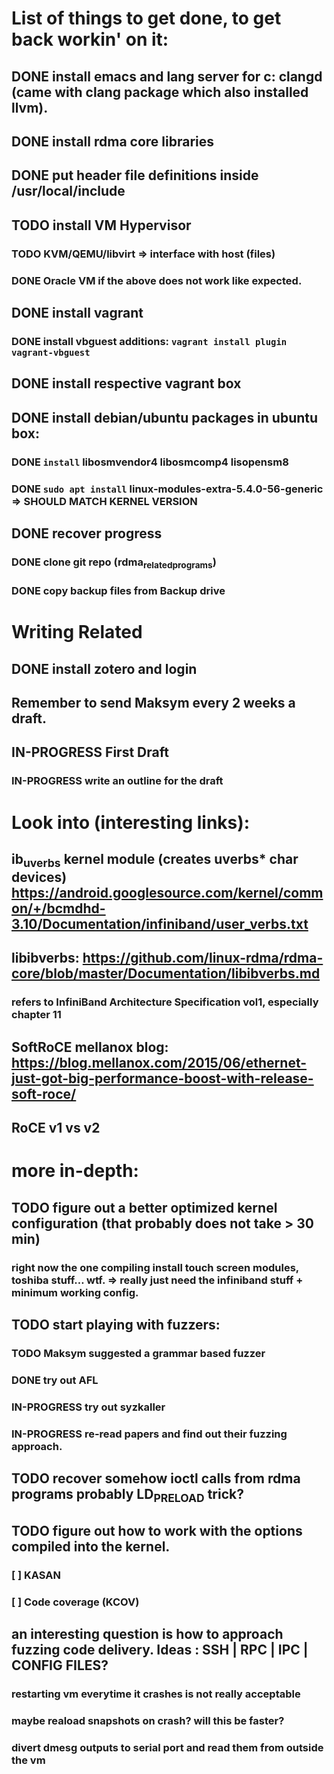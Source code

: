 #+TODO: TODO IN-PROGRESS WAITING DONE


* List of things to get done, to get back workin' on it:
** DONE install emacs and lang server for c: clangd (came with clang package which also installed llvm).
** DONE install rdma core libraries
** DONE put header file definitions inside */usr/local/include*
** TODO install VM Hypervisor
*** TODO KVM/QEMU/libvirt => interface with host (files)
*** DONE Oracle VM if the above does not work like expected.
** DONE install vagrant
*** DONE install vbguest additions: =vagrant install plugin vagrant-vbguest=
** DONE install respective vagrant box
** DONE install debian/ubuntu packages in ubuntu box:
*** DONE =install= libosmvendor4 libosmcomp4 lisopensm8
*** DONE =sudo apt install= linux-modules-extra-5.4.0-56-generic => SHOULD MATCH KERNEL VERSION
** DONE recover progress
*** DONE clone git repo (rdma_related_programs)
*** DONE copy backup files from Backup drive



* Writing Related
** DONE install zotero and login
** Remember to send Maksym every 2 weeks a draft.
** IN-PROGRESS First Draft
SCHEDULED: <2020-02-03 Mo>
*** IN-PROGRESS write an outline for the draft


* Look into (interesting links):
** ib_uverbs kernel module (creates uverbs* char devices) https://android.googlesource.com/kernel/common/+/bcmdhd-3.10/Documentation/infiniband/user_verbs.txt
** libibverbs: https://github.com/linux-rdma/rdma-core/blob/master/Documentation/libibverbs.md
*** refers to InfiniBand Architecture Specification vol1, especially chapter 11
** SoftRoCE mellanox blog: https://blog.mellanox.com/2015/06/ethernet-just-got-big-performance-boost-with-release-soft-roce/
** RoCE v1 vs v2

* more in-depth:
** TODO figure out a better optimized kernel configuration (that probably does not take > 30 min)
*** right now the one compiling install touch screen modules, toshiba stuff... wtf. => really just need the infiniband stuff + minimum working config.
** TODO start playing with fuzzers:
*** TODO Maksym suggested a grammar based fuzzer
*** DONE try out AFL
*** IN-PROGRESS try out syzkaller
*** IN-PROGRESS re-read papers and find out their fuzzing approach.
** TODO recover somehow ioctl calls from rdma programs probably LD_PRELOAD trick?
** TODO figure out how to work with the options compiled into the kernel.
*** [ ] KASAN
*** [ ] Code coverage (KCOV)
** an interesting question is how to approach fuzzing code delivery. Ideas : SSH | RPC | IPC | CONFIG FILES?
*** restarting vm everytime it crashes is not really acceptable
*** maybe reaload snapshots on crash? will this be faster?
*** divert dmesg outputs to serial port and read them from outside the vm
